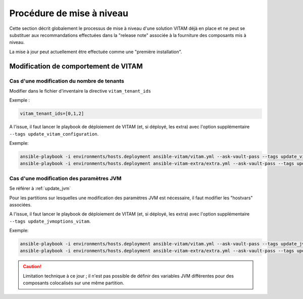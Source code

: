 Procédure de mise à niveau
##########################


Cette section décrit globalement le processus de mise à niveau d'une solution VITAM déjà en place et ne peut se substituer aux recommandations effectuées dans la "release note" associée à la fourniture des composants mis à niveau.

La mise à jour peut actuellement être effectuée comme une "première installation".

Modification de comportement de VITAM
======================================

Cas d'une modification du nombre de tenants
--------------------------------------------

Modifier dans le fichier d'inventaire  la directive ``vitam_tenant_ids``

Exemple :

.. code-block:: text

	vitam_tenant_ids=[0,1,2]

A l'issue, il faut lancer le playbook de déploiement de VITAM (et, si déployé, les extra) avec l'option supplémentaire ``--tags update_vitam_configuration``.

Exemple:

.. code-block:: bash

	ansible-playbook -i environments/hosts.deployment ansible-vitam/vitam.yml --ask-vault-pass --tags update_vitam_configuration
	ansible-playbook -i environments/hosts.deployment ansible-vitam-extra/extra.yml --ask-vault-pass --tags update_vitam_configuration


Cas d'une modification des paramètres JVM
--------------------------------------------

Se référer à :ref:`update_jvm`

Pour les partitions sur lesquelles une modification des paramètres JVM est nécessaire, il faut modifier les "hostvars" associées.

A l'issue, il faut lancer le playbook de déploiement de VITAM (et, si déployé, les extra) avec l'option supplémentaire ``--tags update_jvmoptions_vitam``.

Exemple:

.. code-block:: bash

	ansible-playbook -i environments/hosts.deployment ansible-vitam/vitam.yml --ask-vault-pass --tags update_jvmoptions_vitam
	ansible-playbook -i environments/hosts.deployment ansible-vitam-extra/extra.yml --ask-vault-pass --tags update_jvmoptions_vitam

.. caution:: Limitation technique à ce jour ; il n'est pas possible de définir des variables JVM différentes pour des composants colocalisés sur une même partition.

